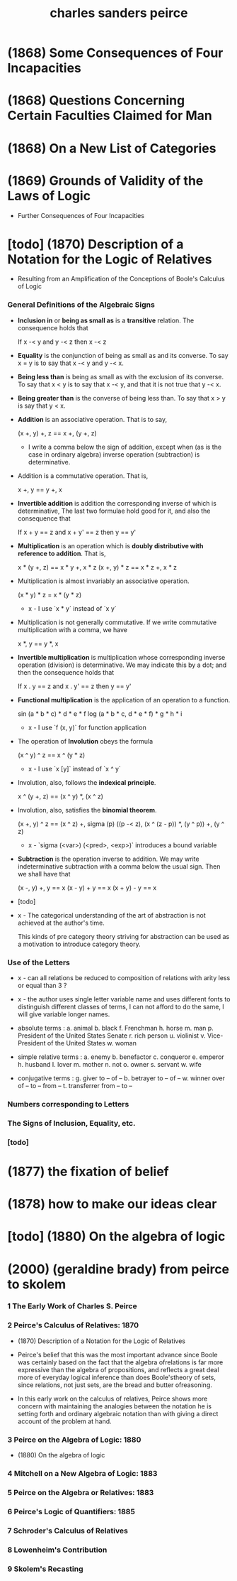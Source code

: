 #+title: charles sanders peirce

* (1868) Some Consequences of Four Incapacities

* (1868) Questions Concerning Certain Faculties Claimed for Man

* (1868) On a New List of Categories

* (1869) Grounds of Validity of the Laws of Logic

  - Further Consequences of Four Incapacities

* [todo] (1870) Description of a Notation for the Logic of Relatives

  - Resulting from an Amplification
    of the Conceptions of Boole's Calculus of Logic

*** General Definitions of the Algebraic Signs

    - *Inclusion in* or *being as small as* is a *transitive* relation.
      The consequence holds that

      If    x -< y
      and   y -< z
      then  x -< z

    - *Equality* is the conjunction of being as small as and its converse.
      To say x = y is to say that x -< y and y -< x.

    - *Being less than* is being as small as with the exclusion of its converse.
      To say that x < y is to say that x -< y, and that it is not true that y -< x.

    - *Being greater than* is the converse of being less than.
      To say that x > y is say that y < x.

    - *Addition* is an associative operation.
      That is to say,

      (x +, y) +, z == x +, (y +, z)

      - I write a comma below the sign of addition,
        except when (as is the case in ordinary algebra)
        inverse operation (subtraction) is determinative.

    - Addition is a commutative operation.
      That is,

      x +, y == y +, x

    - *Invertible addition* is addition the corresponding inverse of which is determinative,
      The last two formulae hold good for it, and also the consequence that

      If    x + y == z
      and   x + y' == z
      then  y == y'

    - *Multiplication* is an operation which is *doubly distributive with reference to addition*.
      That is,

      x * (y +, z) == x * y +, x * z
      (x +, y) * z == x * z +, x * z

    - Multiplication is almost invariably an associative operation.

      (x * y) * z = x * (y * z)

      - x -
        I use `x * y` instead of `x y`

    - Multiplication is not generally commutative.
      If we write commutative multiplication with a comma, we have

      x *, y == y *, x

    - *Invertible multiplication* is multiplication whose corresponding inverse operation
      (division) is determinative.
      We may indicate this by a dot;
      and then the consequence holds that

      If    x . y == z
      and   x . y' == z
      then  y == y'

    - *Functional multiplication* is the application of an operation to a function.

      sin (a * b * c) * d * e * f
      log (a * b * c, d * e * f) * g * h * i

      - x -
        I use `f (x, y)` for function application

    - The operation of *Involution* obeys the formula

      (x ^ y) ^ z == x ^ (y * z)

      - x -
        I use `x [y]` instead of `x ^ y`

    - Involution, also, follows the *indexical principle*.

      x ^ (y +, z) == (x ^ y) *, (x ^ z)

    - Involution, also, satisfies the *binomial theorem*.

      (x +, y) ^ z ==
      (x ^ z) +,
      sigma (p) ((p -< z), (x ^ (z - p)) *, (y ^ p)) +,
      (y ^ z)

      - x -
        `sigma (<var>) (<pred>, <exp>)` introduces a bound variable

    - *Subtraction* is the operation inverse to addition.
      We may write indeterminative subtraction
      with a comma below the usual sign.
      Then we shall have that

      (x -, y) +, y == x
      (x - y) + y == x
      (x + y) - y == x

    - [todo]

    - x -
      The categorical understanding of the art of abstraction
      is not achieved at the author's time.

      This kinds of pre category theory striving for abstraction
      can be used as a motivation to introduce category theory.

*** Use of the Letters

    - x -
      can all relations be reduced to
      composition of relations with arity less or equal than 3 ?

    - x -
      the author uses single letter variable name
      and uses different fonts
      to distinguish different classes of terms,
      I can not afford to do the same,
      I will give variable longer names.

    - absolute terms :
      a. animal
      b. black
      f. Frenchman
      h. horse
      m. man
      p. President of the United States Senate
      r. rich person
      u. violinist
      v. Vice-President of the United States
      w. woman

    - simple relative terms :
      a. enemy
      b. benefactor
      c. conqueror
      e. emperor
      h. husband
      I. lover
      m. mother
      n. not
      o. owner
      s. servant
      w. wife

    - conjugative terms :
      g. giver to -- of --
      b. betrayer to -- of --
      w. winner over of -- to -- from --
      t. transferrer from -- to --

*** Numbers corresponding to Letters

*** The Signs of Inclusion, Equality, etc.

*** [todo]

* (1877) the fixation of belief

* (1878) how to make our ideas clear

* [todo] (1880) On the algebra of logic

* (2000) (geraldine brady) from peirce to skolem

*** 1 The Early Work of Charles S. Peirce

*** 2 Peirce's Calculus of Relatives: 1870

    - (1870) Description of a Notation for the Logic of Relatives

    - Peirce's belief that
      this was the most important advance since Boole
      was certainly based on the fact that
      the algebra ofrelations is far more expressive
      than the algebra of propositions,
      and reflects a great deal more of everyday logical inference
      than does Boole'stheory of sets,
      since relations, not just sets,
      are the bread and butter ofreasoning.

    - In this early work on the calculus of relatives,
      Peirce shows more concern with
      maintaining the analogies between
      the notation he is setting forth
      and ordinary algebraic notation
      than with giving a direct account of the problem at hand.

*** 3 Peirce on the Algebra of Logic: 1880

    - (1880) On the algebra of logic

*** 4 Mitchell on a New Algebra of Logic: 1883

*** 5 Peirce on the Algebra or Relatives: 1883

*** 6 Peirce's Logic of Quantifiers: 1885

*** 7 Schroder's Calculus of Relatives

*** 8 Lowenheim's Contribution

*** 9 Skolem's Recasting
